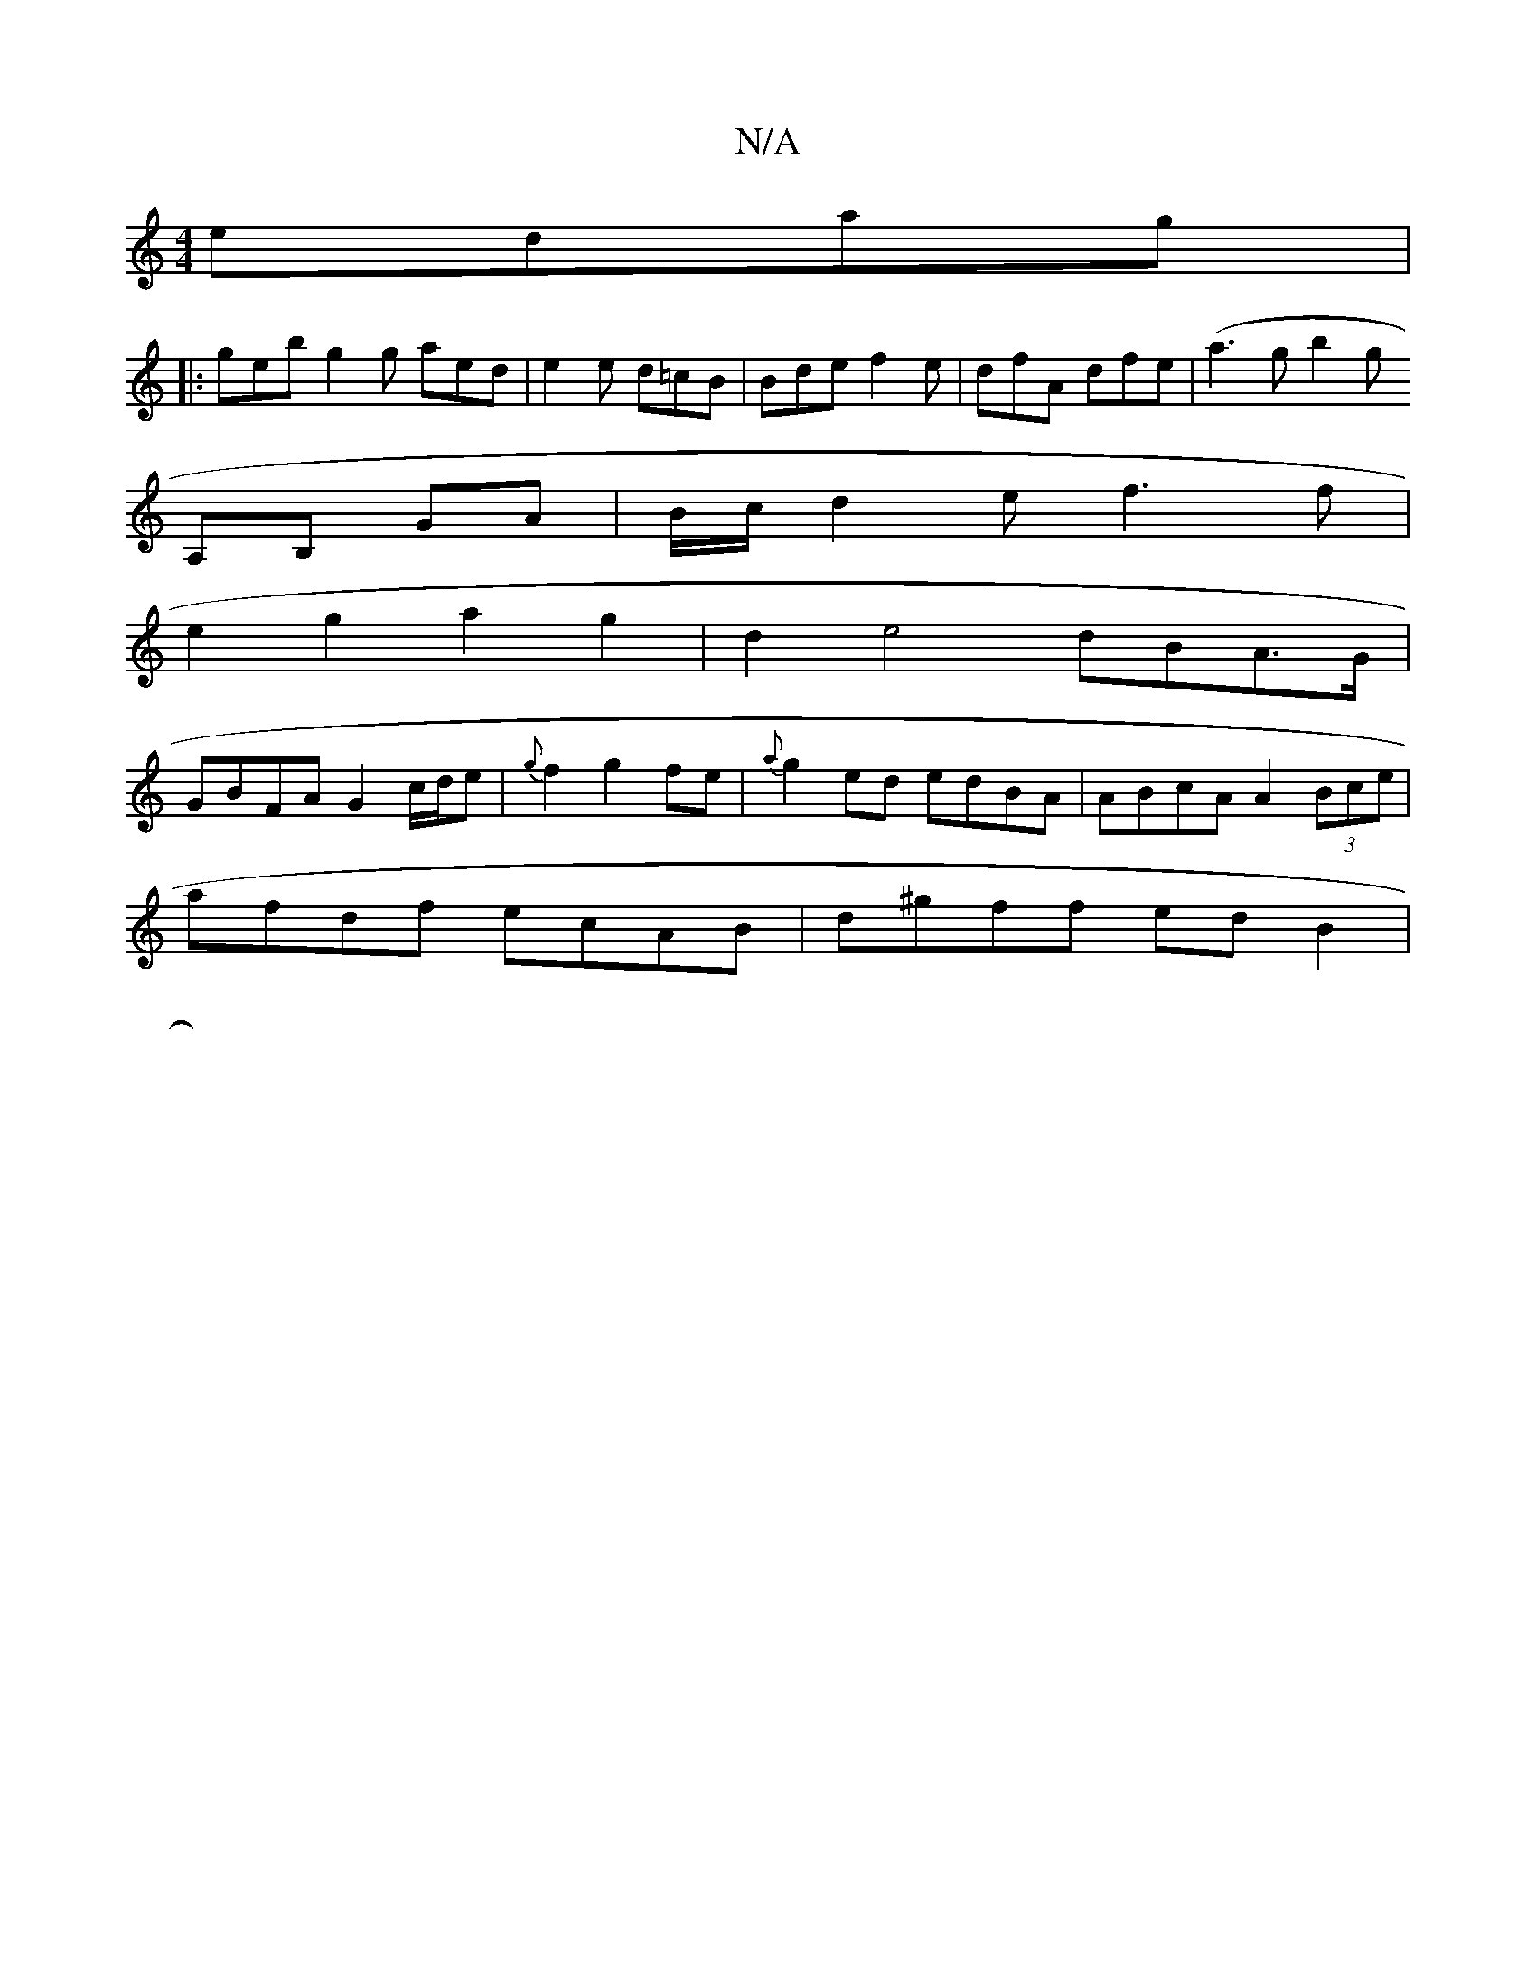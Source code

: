 X:1
T:N/A
M:4/4
R:N/A
K:Cmajor
 edag|
|:geb g2g aed|e2e d=cB | Bde f2e | dfA dfe | (a3gb2gj
A,B, GA | B/c/d2e f3 f |
e2 g2 a2 g2 | d2e4 dBA>G |
GBFA G2 c/d/e | {2g}f2g2fe | {a}g2 ed edBA |ABcA A2 (3Bce |
afdf ecAB | d^gff edB2 |
|: